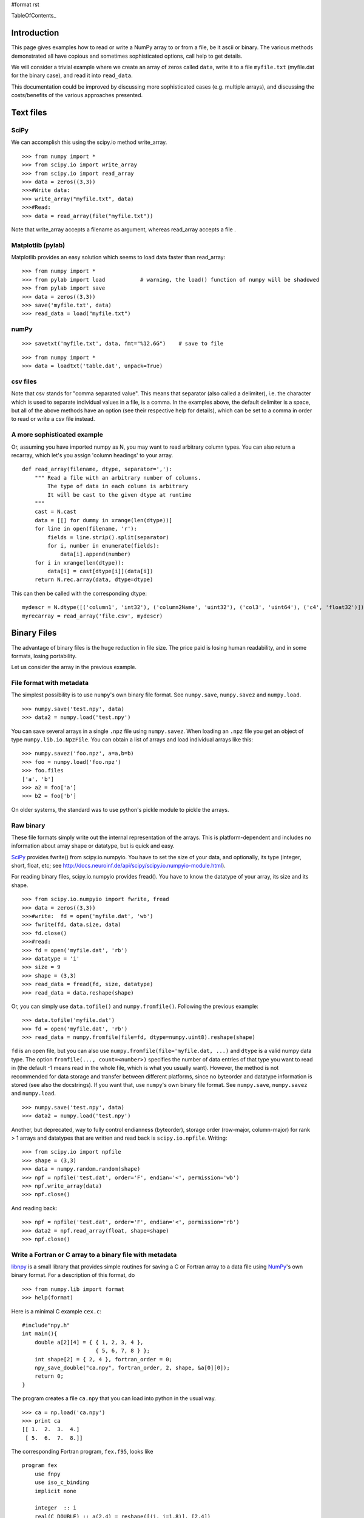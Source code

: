 #format rst

TableOfContents_

Introduction
============

This page gives examples how to read or write a NumPy array to or from a file, be it ascii or binary.  The various methods demonstrated all have copious and sometimes sophisticated options,  call help to get details.

We will consider a trivial example where we create an array of zeros called ``data``, write it to a file ``myfile.txt`` (myfile.dat for the binary case), and read it into ``read_data``.

This documentation could be improved by discussing more sophisticated cases (e.g. multiple arrays), and discussing the costs/benefits of the various approaches presented.

Text files
==========

SciPy
-----

We can accomplish this using the scipy.io method write_array.

::

   >>> from numpy import *
   >>> from scipy.io import write_array
   >>> from scipy.io import read_array
   >>> data = zeros((3,3))
   >>>#Write data:
   >>> write_array("myfile.txt", data)
   >>>#Read:
   >>> data = read_array(file("myfile.txt"))

Note that write_array accepts a filename as argument, whereas read_array accepts a file .

Matplotlib (pylab)
------------------

Matplotlib  provides an easy solution which seems to load data faster than read_array:

::

   >>> from numpy import *
   >>> from pylab import load           # warning, the load() function of numpy will be shadowed
   >>> from pylab import save
   >>> data = zeros((3,3))
   >>> save('myfile.txt', data)
   >>> read_data = load("myfile.txt")

numPy
-----

::

   >>> savetxt('myfile.txt', data, fmt="%12.6G")    # save to file

::

   >>> from numpy import *
   >>> data = loadtxt('table.dat', unpack=True)

csv files
---------

Note that csv stands for "comma separated value".  This means that separator (also called a  delimiter), i.e. the character which is used to separate individual values in a file, is a comma.  In the examples above, the default delimiter is a space, but all of the above methods have an option (see their respective help for details), which can be set to a comma in order to read or write a csv file instead.

A more sophisticated example
----------------------------

Or, assuming you have imported numpy as N, you may want to read arbitrary column types. You can also return a recarray, which let's you assign 'column headings' to your array.

::

   def read_array(filename, dtype, separator=','):
       """ Read a file with an arbitrary number of columns.
           The type of data in each column is arbitrary
           It will be cast to the given dtype at runtime
       """
       cast = N.cast
       data = [[] for dummy in xrange(len(dtype))]
       for line in open(filename, 'r'):
           fields = line.strip().split(separator)
           for i, number in enumerate(fields):
               data[i].append(number)
       for i in xrange(len(dtype)):
           data[i] = cast[dtype[i]](data[i])
       return N.rec.array(data, dtype=dtype)

This can then be called with the corresponding dtype:

::

   mydescr = N.dtype([('column1', 'int32'), ('column2Name', 'uint32'), ('col3', 'uint64'), ('c4', 'float32')])
   myrecarray = read_array('file.csv', mydescr)

Binary Files
============

The advantage of binary files is the huge reduction in file size.  The price paid is losing human readability, and in some formats, losing portability.

Let us consider the array in the previous example.

File format with metadata
-------------------------

The simplest possibility is to use ``numpy``'s own binary file format. See ``numpy.save``, ``numpy.savez`` and ``numpy.load``.

::

   >>> numpy.save('test.npy', data)
   >>> data2 = numpy.load('test.npy')

You can save several arrays in a single ``.npz`` file using ``numpy.savez``. When loading an ``.npz`` file you get an object of type ``numpy.lib.io.NpzFile``. You can obtain a list of arrays and load individual arrays like this:

::

   >>> numpy.savez('foo.npz', a=a,b=b)
   >>> foo = numpy.load('foo.npz')
   >>> foo.files
   ['a', 'b']
   >>> a2 = foo['a']
   >>> b2 = foo['b']

On older systems, the standard was to use python's pickle module to pickle the arrays.

Raw binary
----------

These file formats simply write out the internal representation of the arrays. This is platform-dependent and includes no information about array shape or datatype, but is quick and easy.

SciPy_ provides  fwrite() from scipy.io.numpyio.  You have to set the size of your data, and optionally, its type (integer, short, float, etc; see http://docs.neuroinf.de/api/scipy/scipy.io.numpyio-module.html).

For reading binary files, scipy.io.numpyio provides fread(). You have to know the datatype of your array, its size and its shape.

::

   >>> from scipy.io.numpyio import fwrite, fread
   >>> data = zeros((3,3))
   >>>#write:  fd = open('myfile.dat', 'wb')
   >>> fwrite(fd, data.size, data)
   >>> fd.close()
   >>>#read:
   >>> fd = open('myfile.dat', 'rb')
   >>> datatype = 'i'
   >>> size = 9
   >>> shape = (3,3)
   >>> read_data = fread(fd, size, datatype)
   >>> read_data = data.reshape(shape)

Or, you can simply use ``data.tofile()`` and ``numpy.fromfile()``. Following the previous example:

::

   >>> data.tofile('myfile.dat')
   >>> fd = open('myfile.dat', 'rb')
   >>> read_data = numpy.fromfile(file=fd, dtype=numpy.uint8).reshape(shape)

``fd`` is an open file, but you can also use ``numpy.fromfile(file='myfile.dat, ...)`` and ``dtype`` is a valid  numpy data type. The option ``fromfile(..., count=<number>)`` specifies the number of data entries of that type you want to read in (the default -1 means read in the whole file, which is what you usually want). However, the method is not recommended for data storage and transfer between different platforms, since no byteorder and datatype information is stored (see also the docstrings). If you want that, use ``numpy``'s own binary file format. See ``numpy.save``, ``numpy.savez`` and ``numpy.load``.

::

   >>> numpy.save('test.npy', data)
   >>> data2 = numpy.load('test.npy')

Another, but deprecated, way to fully control endianness (byteorder), storage order (row-major, column-major) for rank > 1 arrays and  datatypes that are written and  read back is ``scipy.io.npfile``. Writing:

::

   >>> from scipy.io import npfile
   >>> shape = (3,3)
   >>> data = numpy.random.random(shape)
   >>> npf = npfile('test.dat', order='F', endian='<', permission='wb')
   >>> npf.write_array(data)
   >>> npf.close()

And reading back:

::

   >>> npf = npfile('test.dat', order='F', endian='<', permission='rb')
   >>> data2 = npf.read_array(float, shape=shape)
   >>> npf.close()

Write a Fortran or C array to a binary file with metadata
---------------------------------------------------------

`libnpy <http://www.maths.unsw.edu.au/~mclean/libnpy-0.1.tgz>`_ is a small library that provides simple routines for saving a C or Fortran array to a data file using NumPy_'s own binary format.  For a description of this format, do

::

   >>> from numpy.lib import format
   >>> help(format)

Here is a minimal C example ``cex.c``:

::

   #include"npy.h"
   int main(){
       double a[2][4] = { { 1, 2, 3, 4 },
                          { 5, 6, 7, 8 } };
       int shape[2] = { 2, 4 }, fortran_order = 0;
       npy_save_double("ca.npy", fortran_order, 2, shape, &a[0][0]);
       return 0;
   }

The program creates a file ``ca.npy`` that you can load into python in the usual way.

::

   >>> ca = np.load('ca.npy')
   >>> print ca
   [[ 1.  2.  3.  4.]
    [ 5.  6.  7.  8.]]

The corresponding Fortran program, ``fex.f95``, looks like

::

   program fex
       use fnpy
       use iso_c_binding
       implicit none

       integer  :: i
       real(C_DOUBLE) :: a(2,4) = reshape([(i, i=1,8)], [2,4])

       call save_double("fa.npy", shape(a), a)
   end program fex

but the entries of the NumPy_ array now follow the Fortran (column-major) ordering.

::

   >>> fa = np.load('fa.npy')
   >>> print fa
   [[ 1.  3.  5.  7.]
    [ 2.  4.  6.  8.]]

The ``README`` file in the source distribution explains how to compile the library using ``make``.

If you put ``npy.h`` and ``libnpy.a`` in the same directory as ``cex.c``, then you can build the executable ``cex`` with the command

::

   gcc -o cex cex.c libnpy.a

Similarly, with ``npy.mod`` and ``libnpy.a`` in the same directory as ``fex.f95``, build ``fex`` with the command

::

   gfortran -o fex fex.f95 libnpy.a

-------------------------

 CategoryCookbook_


